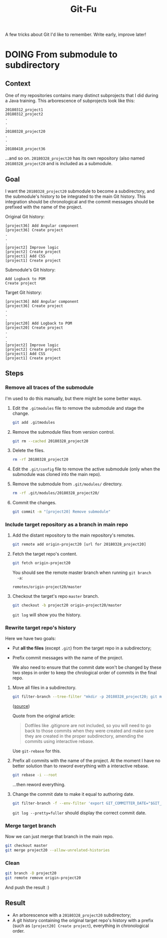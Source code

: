 #+TITLE: Git-Fu

A few tricks about Git I'd like to remember. Write early, improve
later!

* DOING From submodule to subdirectory

** Context

One of my repositories contains many distinct subprojects that I did
during a Java training. This arborescence of subprojects look like
this:

#+begin_example
  20180312_project1
  20180312_project2
  .
  .
  .
  20180328_project20
  .
  .
  .
  20180410_project36
#+end_example

...and so on. =20180328_project20= has its own repository (also named
=20180328_project20= and is included as a submodule.

** Goal

I want the =20180328_project20= submodule to become a subdirectory,
and the submodule's history to be integrated to the main Git
history. This integration should be chronological and the commit
messages should be prefixed with the name of the project.

Original Git history:

#+begin_example
  [project36] Add Angular component
  [project36] Create project
  .
  .
  .
  [project2] Improve logic
  [project2] Create project
  [project1] Add CSS
  [project1] Create project
#+end_example

Submodule's Git history:

#+begin_example
  Add Logback to POM
  Create project
#+end_example

Target Git history:

#+begin_example
  [project36] Add Angular component
  [project36] Create project
  .
  .
  .
  [project20] Add Logback to POM
  [project20] Create project
  .
  .
  .
  [project2] Improve logic
  [project2] Create project
  [project1] Add CSS
  [project1] Create project
#+end_example

** Steps

*** Remove all traces of the submodule

I'm used to do this manually, but there might be some better ways.

1. Edit the =.gitmodules= file to remove the submodule and stage the
   change.

   #+begin_src sh
     git add .gitmodules
   #+end_src

2. Remove the submodule files from version control.

   #+begin_src sh
     git rm --cached 20180328_project20
   #+end_src

3. Delete the files.

   #+begin_src sh
     rm -rf 20180328_project20
   #+end_src

4. Edit the =.git/config= file to remove the active submodule (only
   when the submodule was cloned into the main repo).

5. Remove the submodule from =.git/modules/= directory.

   #+begin_src sh
     rm -rf .git/modules/20180328_project20/
   #+end_src

6. Commit the changes.

   #+begin_src sh
     git commit -m "[project20] Remove submodule"
   #+end_src

*** Include target repository as a branch in main repo

1. Add the distant repository to the main repository's remotes.

   #+begin_src sh
     git remote add origin-project20 [url for 20180328_project20]
   #+end_src

2. Fetch the target repo's content.

   #+begin_src sh
     git fetch origin-project20
   #+end_src

   You should see the remote master branch when running =git branch
   -a=:

   #+begin_example
     remotes/origin-project20/master
   #+end_example

3. Checkout the target's repo =master= branch.

   #+begin_src sh
     git checkout -b project20 origin-project20/master
   #+end_src

   =git log= will show you the history.

*** Rewrite target repo's history

Here we have two goals:

- Put *all the files* (except =.git=) from the target repo in a
  subdirectory;
- Prefix commit messages with the name of the project.

  We also need to ensure that the commit date won't be changed by
  these two steps in order to keep the chrological order of commits in
  the final repo.


1. Move all files in a subdirectory.

   #+begin_src sh
     git filter-branch --tree-filter "mkdir -p 20180328_project20; git mv -k * 20180328_project20" HEAD
   #+end_src

   ([[https://medium.com/@leyanlo/how-to-move-one-git-repository-into-a-subdirectory-of-another-with-rebase-2b297b628c57][source]])

   Quote from the original article:

   #+begin_quote
   Dotfiles like .gitignore are not included, so you will need to go
   back to those commits when they were created and make sure they are
   created in the proper subdirectory, amending the commits using
   interactive rebase.
   #+end_quote

   Use =git-rebase= for this.

2. Prefix all commits with the name of the project. At the moment I
   have no better solution than to /reword/ everything with a
   interactive rebase.

   #+begin_src sh
     git rebase -i --root
   #+end_src

   ...then reword everything.

3. Change the commit date to make it equal to authoring date.

   #+begin_src sh
     git filter-branch -f --env-filter 'export GIT_COMMITTER_DATE="$GIT_AUTHOR_DATE"'
   #+end_src

   =git log --pretty=fuller= should display the correct commit date.

*** Merge target branch

Now we can just merge that branch in the main repo.

#+begin_src sh
  git checkout master
  git merge project20 --allow-unrelated-histories
#+end_src

*** Clean

#+begin_src sh
  git branch -D project20
  git remote remove origin-project20
#+end_src

And push the result :)

** Result

- An arborescence with a =20180328_project20= subdirectory;
- A git history containing the original target repo's history with a
  prefix (such as =[project20] Create project=), everything in
  chronological order.
